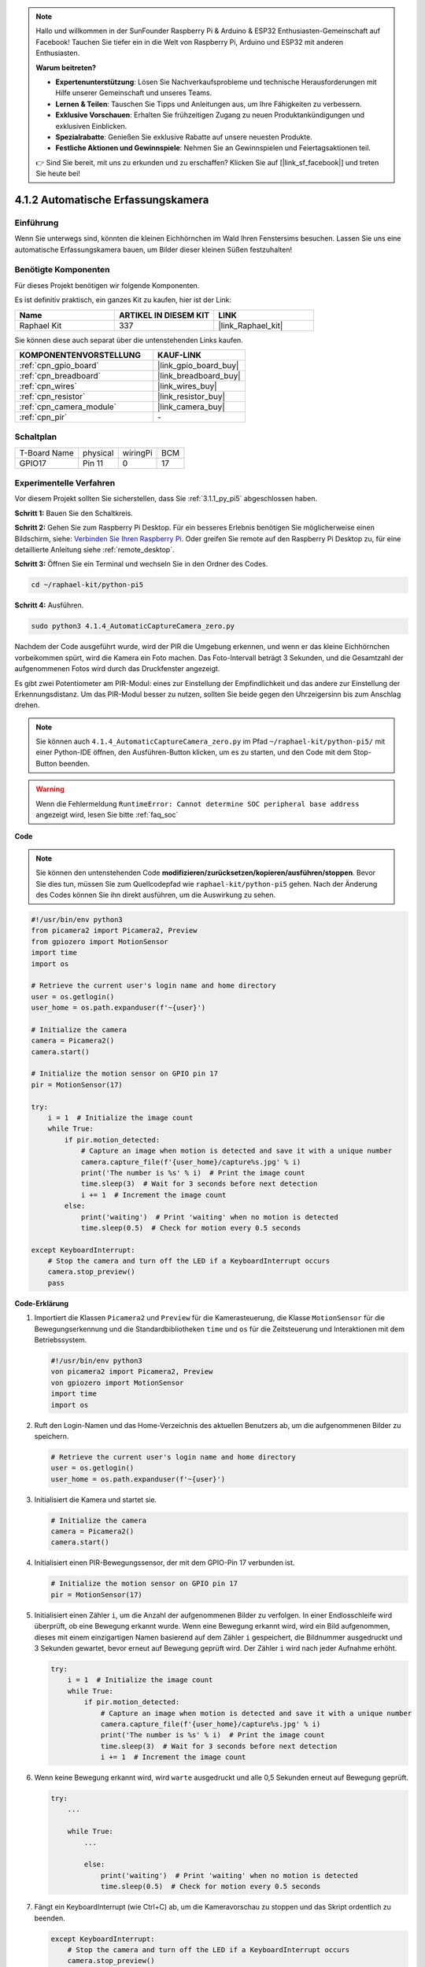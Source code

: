.. note::

    Hallo und willkommen in der SunFounder Raspberry Pi & Arduino & ESP32 Enthusiasten-Gemeinschaft auf Facebook! Tauchen Sie tiefer ein in die Welt von Raspberry Pi, Arduino und ESP32 mit anderen Enthusiasten.

    **Warum beitreten?**

    - **Expertenunterstützung**: Lösen Sie Nachverkaufsprobleme und technische Herausforderungen mit Hilfe unserer Gemeinschaft und unseres Teams.
    - **Lernen & Teilen**: Tauschen Sie Tipps und Anleitungen aus, um Ihre Fähigkeiten zu verbessern.
    - **Exklusive Vorschauen**: Erhalten Sie frühzeitigen Zugang zu neuen Produktankündigungen und exklusiven Einblicken.
    - **Spezialrabatte**: Genießen Sie exklusive Rabatte auf unsere neuesten Produkte.
    - **Festliche Aktionen und Gewinnspiele**: Nehmen Sie an Gewinnspielen und Feiertagsaktionen teil.

    👉 Sind Sie bereit, mit uns zu erkunden und zu erschaffen? Klicken Sie auf [|link_sf_facebook|] und treten Sie heute bei!

.. _4.1.4_py_pi5:

4.1.2 Automatische Erfassungskamera
=======================================

Einführung
-----------------

Wenn Sie unterwegs sind, könnten die kleinen Eichhörnchen im Wald Ihren Fenstersims besuchen. Lassen Sie uns eine automatische Erfassungskamera bauen, um Bilder dieser kleinen Süßen festzuhalten!

Benötigte Komponenten
------------------------------

Für dieses Projekt benötigen wir folgende Komponenten.

.. image:: ../python_pi5/img/4.1.4_automatic_capture_list.png
  :width: 800
  :align: center

Es ist definitiv praktisch, ein ganzes Kit zu kaufen, hier ist der Link:

.. list-table::
    :widths: 20 20 20
    :header-rows: 1

    *   - Name	
        - ARTIKEL IN DIESEM KIT
        - LINK
    *   - Raphael Kit
        - 337
        - |link_Raphael_kit|

Sie können diese auch separat über die untenstehenden Links kaufen.

.. list-table::
    :widths: 30 20
    :header-rows: 1

    *   - KOMPONENTENVORSTELLUNG
        - KAUF-LINK

    *   - :ref:`cpn_gpio_board`
        - |link_gpio_board_buy|
    *   - :ref:`cpn_breadboard`
        - |link_breadboard_buy|
    *   - :ref:`cpn_wires`
        - |link_wires_buy|
    *   - :ref:`cpn_resistor`
        - |link_resistor_buy|
    *   - :ref:`cpn_camera_module`
        - |link_camera_buy|
    *   - :ref:`cpn_pir`
        - \-


Schaltplan
-----------------------

============ ======== ======== ===
T-Board Name physical wiringPi BCM
GPIO17       Pin 11   0        17
============ ======== ======== ===

.. image:: ../python_pi5/img/4.1.4_automatic_capture_schematic.png
   :width: 400
   :align: center

Experimentelle Verfahren
------------------------------

Vor diesem Projekt sollten Sie sicherstellen, dass Sie :ref:`3.1.1_py_pi5` abgeschlossen haben.

**Schritt 1:** Bauen Sie den Schaltkreis.

.. image:: ../python_pi5/img/4.1.4_automatic_capture_circuit.png
  :width: 800
  :align: center

**Schritt 2:** Gehen Sie zum Raspberry Pi Desktop. Für ein besseres Erlebnis benötigen Sie möglicherweise einen Bildschirm, siehe: `Verbinden Sie Ihren Raspberry Pi <https://projects.raspberrypi.org/en/projects/raspberry-pi-setting-up/3>`_. Oder greifen Sie remote auf den Raspberry Pi Desktop zu, für eine detaillierte Anleitung siehe :ref:`remote_desktop`.

**Schritt 3:** Öffnen Sie ein Terminal und wechseln Sie in den Ordner des Codes.

.. raw:: html

   <run></run>

.. code-block::

    cd ~/raphael-kit/python-pi5

**Schritt 4:** Ausführen.

.. raw:: html

   <run></run>

.. code-block::

    sudo python3 4.1.4_AutomaticCaptureCamera_zero.py

Nachdem der Code ausgeführt wurde, wird der PIR die Umgebung erkennen, und wenn er das kleine Eichhörnchen vorbeikommen spürt, wird die Kamera ein Foto machen.
Das Foto-Intervall beträgt 3 Sekunden, und die Gesamtzahl der aufgenommenen Fotos wird durch das Druckfenster angezeigt.

Es gibt zwei Potentiometer am PIR-Modul: eines zur Einstellung der Empfindlichkeit und das andere zur Einstellung der Erkennungsdistanz. Um das PIR-Modul besser zu nutzen, sollten Sie beide gegen den Uhrzeigersinn bis zum Anschlag drehen.

.. image:: ../python_pi5/img/4.1.4_PIR_TTE.png
    :width: 400
    :align: center

.. note::

   Sie können auch ``4.1.4_AutomaticCaptureCamera_zero.py`` im Pfad ``~/raphael-kit/python-pi5/`` mit einer Python-IDE öffnen, den Ausführen-Button klicken, um es zu starten, und den Code mit dem Stop-Button beenden.


.. warning::

    Wenn die Fehlermeldung ``RuntimeError: Cannot determine SOC peripheral base address`` angezeigt wird, lesen Sie bitte :ref:`faq_soc`

**Code**

.. note::
    Sie können den untenstehenden Code **modifizieren/zurücksetzen/kopieren/ausführen/stoppen**. Bevor Sie dies tun, müssen Sie zum Quellcodepfad wie ``raphael-kit/python-pi5`` gehen. Nach der Änderung des Codes können Sie ihn direkt ausführen, um die Auswirkung zu sehen.

.. raw:: html

    <run></run>

.. code-block:: python

    #!/usr/bin/env python3  
    from picamera2 import Picamera2, Preview
    from gpiozero import MotionSensor
    import time
    import os

    # Retrieve the current user's login name and home directory
    user = os.getlogin()
    user_home = os.path.expanduser(f'~{user}')

    # Initialize the camera
    camera = Picamera2()
    camera.start()

    # Initialize the motion sensor on GPIO pin 17
    pir = MotionSensor(17)

    try:
        i = 1  # Initialize the image count
        while True:
            if pir.motion_detected:
                # Capture an image when motion is detected and save it with a unique number
                camera.capture_file(f'{user_home}/capture%s.jpg' % i)
                print('The number is %s' % i)  # Print the image count
                time.sleep(3)  # Wait for 3 seconds before next detection
                i += 1  # Increment the image count
            else:
                print('waiting')  # Print 'waiting' when no motion is detected
                time.sleep(0.5)  # Check for motion every 0.5 seconds

    except KeyboardInterrupt:
        # Stop the camera and turn off the LED if a KeyboardInterrupt occurs
        camera.stop_preview()
        pass

**Code-Erklärung**

#. Importiert die Klassen ``Picamera2`` und ``Preview`` für die Kamerasteuerung, die Klasse ``MotionSensor`` für die Bewegungserkennung und die Standardbibliotheken ``time`` und ``os`` für die Zeitsteuerung und Interaktionen mit dem Betriebssystem.

   .. code-block:: python

       #!/usr/bin/env python3  
       von picamera2 import Picamera2, Preview
       von gpiozero import MotionSensor
       import time
       import os

#. Ruft den Login-Namen und das Home-Verzeichnis des aktuellen Benutzers ab, um die aufgenommenen Bilder zu speichern.

   .. code-block:: python

       # Retrieve the current user's login name and home directory
       user = os.getlogin()
       user_home = os.path.expanduser(f'~{user}')

#. Initialisiert die Kamera und startet sie.

   .. code-block:: python

       # Initialize the camera
       camera = Picamera2()
       camera.start()

#. Initialisiert einen PIR-Bewegungssensor, der mit dem GPIO-Pin 17 verbunden ist.

   .. code-block:: python

       # Initialize the motion sensor on GPIO pin 17
       pir = MotionSensor(17)

#. Initialisiert einen Zähler ``i``, um die Anzahl der aufgenommenen Bilder zu verfolgen. In einer Endlosschleife wird überprüft, ob eine Bewegung erkannt wurde. Wenn eine Bewegung erkannt wird, wird ein Bild aufgenommen, dieses mit einem einzigartigen Namen basierend auf dem Zähler ``i`` gespeichert, die Bildnummer ausgedruckt und 3 Sekunden gewartet, bevor erneut auf Bewegung geprüft wird. Der Zähler ``i`` wird nach jeder Aufnahme erhöht.

   .. code-block:: python

       try:
           i = 1  # Initialize the image count
           while True:
               if pir.motion_detected:
                   # Capture an image when motion is detected and save it with a unique number
                   camera.capture_file(f'{user_home}/capture%s.jpg' % i)
                   print('The number is %s' % i)  # Print the image count
                   time.sleep(3)  # Wait for 3 seconds before next detection
                   i += 1  # Increment the image count

#. Wenn keine Bewegung erkannt wird, wird ``warte`` ausgedruckt und alle 0,5 Sekunden erneut auf Bewegung geprüft.

   .. code-block:: python

       try:
           ...

           while True:           
               ...
               
               else:
                   print('waiting')  # Print 'waiting' when no motion is detected
                   time.sleep(0.5)  # Check for motion every 0.5 seconds

#. Fängt ein KeyboardInterrupt (wie Ctrl+C) ab, um die Kameravorschau zu stoppen und das Skript ordentlich zu beenden.

   .. code-block:: python

       except KeyboardInterrupt:
           # Stop the camera and turn off the LED if a KeyboardInterrupt occurs
           camera.stop_preview()
           pass




